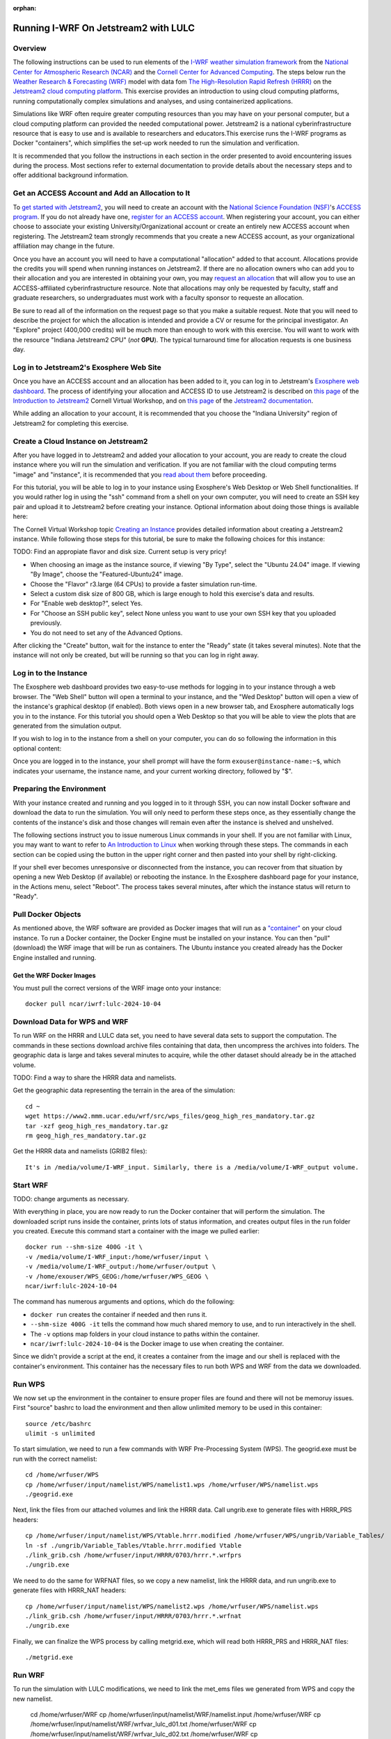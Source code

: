 :orphan:

.. _lulcjetstream:

Running I-WRF On Jetstream2 with LULC
*******************************************************

Overview
========

The following instructions can be used to run elements of the `I-WRF weather simulation framework <https://i-wrf.org>`_ from the `National Center for Atmospheric Research (NCAR) <https://ncar.ucar.edu/>`_ and the `Cornell Center for Advanced Computing <https://cac.cornell.edu/>`_. The steps below run the `Weather Research & Forecasting (WRF) <https://www.mmm.ucar.edu/models/wrf>`_ model with data fom `The High-Resolution Rapid Refresh (HRRR) <https://rapidrefresh.noaa.gov/hrrr/>`_ on the `Jetstream2 cloud computing platform <https://jetstream-cloud.org/>`_. This exercise provides an introduction to using cloud computing platforms, running computationally complex simulations and analyses, and using containerized applications.

Simulations like WRF often require greater computing resources than you may have on your personal computer, but a cloud computing platform can provided the needed computational power. Jetstream2 is a national cyberinfrastructure resource that is easy to use and is available to researchers and educators.This exercise runs the I-WRF programs as Docker "containers", which simplifies the set-up work needed to run the simulation and verification.

It is recommended that you follow the instructions in each section in the order presented to avoid encountering issues during the process. Most sections refer to external documentation to provide details about the necessary steps and to offer additional background information.

Get an ACCESS Account and Add an Allocation to It
=================================================

To `get started with Jetstream2 <https://jetstream-cloud.org/get-started>`_, you will need to create an account with the `National Science Foundation (NSF) <https://www.nsf.gov/>`_'s `ACCESS program <https://access-ci.org/>`_. If you do not already have one, `register for an ACCESS account <https://operations.access-ci.org/identity/new-user>`_. When registering your account, you can either choose to associate your existing University/Organizational account or create an entirely new ACCESS account when registering. The Jetstream2 team strongly recommends that you create a new ACCESS account, as your organizational affiliation may change in the future.

Once you have an account you will need to have a computational "allocation" added to that account. Allocations provide the credits you will spend when running instances on Jetstream2. If there are no allocation owners who can add you to their allocation and you are interested in obtaining your own, you may `request an allocation <https://allocations.access-ci.org/get-your-first-project>`_ that will allow you to use an ACCESS-affiliated cyberinfrastructure resource. Note that allocations may only be requested by faculty, staff and graduate researchers, so undergraduates must work with a faculty sponsor to requeste an allocation.

Be sure to read all of the information on the request page so that you make a suitable request. Note that you will need to describe the project for which the allocation is intended and provide a CV or resume for the principal investigator. An "Explore" project (400,000 credits) will be much more than enough to work with this exercise. You will want to work with the resource "Indiana Jetstream2 CPU" (*not* **GPU**). The typical turnaround time for allocation requests is one business day.

Log in to Jetstream2's Exosphere Web Site
=========================================

Once you have an ACCESS account and an allocation has been added to it, you can log in to Jetstream's `Exosphere web dashboard <https://jetstream2.exosphere.app>`_. The process of identifying your allocation and ACCESS ID to use Jetstream2 is described on `this page <https://cvw.cac.cornell.edu/jetstream/intro/jetstream-login>`__ of the `Introduction to Jetstream2 <https://cvw.cac.cornell.edu/jetstream>`_ Cornell Virtual Workshop, and on `this page <https://docs.jetstream-cloud.org/ui/exo/login>`__ of the `Jetstream2 documentation <https://docs.jetstream-cloud.org>`_.

While adding an allocation to your account, it is recommended that you choose the "Indiana University" region of Jetstream2 for completing this exercise.

Create a Cloud Instance on Jetstream2
=====================================

After you have logged in to Jetstream2 and added your allocation to your account, you are ready to create the cloud instance where you will run the simulation and verification. If you are not familiar with the cloud computing terms "image" and "instance", it is recommended that you `read about them <https://cvw.cac.cornell.edu/jetstream/intro/imagesandinstances>`__ before proceeding.

For this tutorial, you will be able to log in to your instance using Exosphere's Web Desktop or Web Shell functionalities. If you would rather log in using the "ssh" command from a shell on your own computer, you will need to create an SSH key pair and upload it to Jetstream2 before creating your instance. Optional information about doing those things is available here:

.. dropdown:: Creating an SSH Key and uploading it to Jetstream2

    You may choose to upload a public SSH key to Jetstream2 before creating your instance. Jetstream2 will inject that public key into an instance's default user account, and you will need to provide the matching private SSH key to log in to the instance. If you are not familiar with "SSH key pairs", you should `read about them <https://cvw.cac.cornell.edu/jetstream/keys/about-keys>`__ before continuing.

    * First, `create an SSH Key on your computer <https://cvw.cac.cornell.edu/jetstream/keys/ssh-create>`_ using the "ssh-keygen" command.  That command allows you to specify the name and location of the private key file it creates, with the default being "id_rsa".  The matching public key file is saved to the same location and name with ".pub" appended to the filename.  Later instructions will assume that your private key file is named "id_rsa", but you may choose a different name now and use that name in those later instructions.
    * Then, `upload the public key to Jetstream2 <https://cvw.cac.cornell.edu/jetstream/keys/ssh-upload>`_ through the Exosphere web interface.

The Cornell Virtual Workshop topic `Creating an Instance <https://cvw.cac.cornell.edu/jetstream/create-instance>`_ provides detailed information about creating a Jetstream2 instance. While following those steps for this tutorial, be sure to make the following choices for this instance:

TODO: Find an appropiate flavor and disk size. Current setup is very pricy!

* When choosing an image as the instance source, if viewing "By Type", select the "Ubuntu 24.04" image.  If viewing "By Image", choose the "Featured-Ubuntu24" image.
* Choose the "Flavor" r3.large (64 CPUs) to provide a faster simulation run-time. 
* Select a custom disk size of 800 GB, which is large enough to hold this exercise's data and results.
* For "Enable web desktop?", select Yes.
* For "Choose an SSH public key", select None unless you want to use your own SSH key that you uploaded previously.
* You do not need to set any of the Advanced Options.

After clicking the "Create" button, wait for the instance to enter the "Ready" state (it takes several minutes). Note that the instance will not only be created, but will be running so that you can log in right away.

Log in to the Instance
======================

The Exosphere web dashboard provides two easy-to-use methods for logging in to your instance through a web browser. The "Web Shell" button will open a terminal to your instance, and the "Wed Desktop" button will open a view of the instance's graphical desktop (if enabled). Both views open in a new browser tab, and Exosphere automatically logs you in to the instance. For this tutorial you should open a Web Desktop so that you will be able to view the plots that are generated from the simulation output.

If you wish to log in to the instance from a shell on your computer, you can do so following the information in this optional content:

.. dropdown:: Logging in to a Jetstream2 Instance using SSH From a Shell

    You can use the SSH command to access your instance from a shell on your computer. The instructions for `connecting to Jetstream2 using SSH <https://cvw.cac.cornell.edu/jetstream/instance-login/sshshell>`_ can be executed in the Command Prompt on Windows (from the Start menu, type "cmd" and select Command Prompt) or from the Terminal application on a Mac.

    In either case you will need to know the location and name of the private SSH key created on your computer (see SSH section, above), the IP address of your instance (found in the Exosphere web dashboard) and the default username on your instance, which is "exouser".

    Once you are logged in to the instance you can proceed to the  "Install Software and Download Data" section below.

Once you are logged in to the instance, your shell prompt will have the form ``exouser@instance-name:~$``, which indicates your username, the instance name, and your current working directory, followed by "$".

Preparing the Environment
=========================

With your instance created and running and you logged in to it through SSH, you can now install Docker software and download the data to run the simulation. You will only need to perform these steps once, as they essentially change the contents of the instance's disk and those changes will remain even after the instance is shelved and unshelved.

The following sections instruct you to issue numerous Linux commands in your shell. If you are not familiar with Linux, you may want to want to refer to `An Introduction to Linux <https://cvw.cac.cornell.edu/Linux>`_ when working through these steps. The commands in each section can be copied using the button in the upper right corner and then pasted into your shell by right-clicking.

If your shell ever becomes unresponsive or disconnected from the instance, you can recover from that situation by opening a new Web Desktop (if available) or rebooting the instance. In the Exosphere dashboard page for your instance, in the Actions menu, select "Reboot". The process takes several minutes, after which the instance status will return to "Ready".


Pull Docker Objects
===================

As mentioned above, the WRF software are provided as Docker images that will run as a `"container" <https://docs.docker.com/guides/docker-concepts/the-basics/what-is-a-container/>`_ on your cloud instance. To run a Docker container, the Docker Engine must be installed on your instance. You can then "pull" (download) the WRF image that will be run as containers. The Ubuntu instance you created already has the Docker Engine installed and running.

Get the WRF Docker Images
-------------------------------------------------------------------

You must pull the correct versions of the WRF image onto your instance::

    docker pull ncar/iwrf:lulc-2024-10-04


Download Data for WPS and WRF
=============================

To run WRF on the HRRR and LULC data set, you need to have several data sets to support the computation. The commands in these sections download archive files containing that data, then uncompress the archives into folders. The geographic data is large and takes several minutes to acquire, while the other dataset should already be in the attached volume. 

TODO: Find a way to share the HRRR data and namelists.

Get the geographic data representing the terrain in the area of the simulation::

    cd ~
    wget https://www2.mmm.ucar.edu/wrf/src/wps_files/geog_high_res_mandatory.tar.gz
    tar -xzf geog_high_res_mandatory.tar.gz
    rm geog_high_res_mandatory.tar.gz

Get the HRRR data and namelists (GRIB2 files)::

    It's in /media/volume/I-WRF_input. Similarly, there is a /media/volume/I-WRF_output volume.


Start WRF
=========

TODO: change arguments as necessary.

With everything in place, you are now ready to run the Docker container that will perform the simulation. The downloaded script runs inside the container, prints lots of status information, and creates output files in the run folder you created. Execute this command start a container with the image we pulled earlier::

    docker run --shm-size 400G -it \
    -v /media/volume/I-WRF_input:/home/wrfuser/input \
    -v /media/volume/I-WRF_output:/home/wrfuser/output \
    -v /home/exouser/WPS_GEOG:/home/wrfuser/WPS_GEOG \
    ncar/iwrf:lulc-2024-10-04

The command has numerous arguments and options, which do the following:

* ``docker run`` creates the container if needed and then runs it.
* ``--shm-size 400G -it`` tells the command how much shared memory to use, and to run interactively in the shell.
* The ``-v`` options map folders in your cloud instance to paths within the container.
* ``ncar/iwrf:lulc-2024-10-04`` is the Docker image to use when creating the container.

Since we didn't provide a script at the end, it creates a container from the image and our shell is replaced with the container's environment. This container has the necessary files to run both WPS and WRF from the data we downloaded. 

Run WPS
=======

We now set up the environment in the container to ensure proper files are found and there will not be memoruy issues. First "source" bashrc to load the environment and then allow unlimited memory to be used in this container:: 

    source /etc/bashrc
    ulimit -s unlimited

To start simulation, we need to run a few commands with WRF Pre-Processing System (WPS). The geogrid.exe must be run with the correct namelist::
    
    cd /home/wrfuser/WPS
    cp /home/wrfuser/input/namelist/WPS/namelist1.wps /home/wrfuser/WPS/namelist.wps
    ./geogrid.exe


Next, link the files from our attached volumes and link the HRRR data. Call ungrib.exe to generate files with HRRR_PRS headers::

    cp /home/wrfuser/input/namelist/WPS/Vtable.hrrr.modified /home/wrfuser/WPS/ungrib/Variable_Tables/
    ln -sf ./ungrib/Variable_Tables/Vtable.hrrr.modified Vtable
    ./link_grib.csh /home/wrfuser/input/HRRR/0703/hrrr.*.wrfprs
    ./ungrib.exe

We need to do the same for WRFNAT files, so we copy a new namelist, link the HRRR data, and run ungrib.exe to generate files with HRRR_NAT headers:: 

    cp /home/wrfuser/input/namelist/WPS/namelist2.wps /home/wrfuser/WPS/namelist.wps
    ./link_grib.csh /home/wrfuser/input/HRRR/0703/hrrr.*.wrfnat
    ./ungrib.exe

Finally, we can finalize the WPS process by calling metgrid.exe, which will read both HRRR_PRS and HRRR_NAT files::

    ./metgrid.exe


Run WRF
=======

To run the simulation with LULC modifications, we need to link the met_ems files we generated from WPS and copy the new namelist. 

    cd /home/wrfuser/WRF
    cp /home/wrfuser/input/namelist/WRF/namelist.input /home/wrfuser/WRF
    cp /home/wrfuser/input/namelist/WRF/wrfvar_lulc_d01.txt /home/wrfuser/WRF
    cp /home/wrfuser/input/namelist/WRF/wrfvar_lulc_d02.txt /home/wrfuser/WRF
    cp /home/wrfuser/input/namelist/WRF/wrfvar_lulc_d03.txt /home/wrfuser/WRF
    ln -sf /home/wrfuser/WPS/met_em* .

Run real.exe to generate boundary conditions for WRF input::

    ./main/real.exe

TODO change core number as needed. 
Run WRF simulations with 60 CPU cores::
    
    mpiexec -n 60 -ppn 60 ./main/wrf.exe


Managing Your Jetstream2 Instance
=================================

In order to use cloud computing resources efficiently, you must know how to `manage your instances <https://cvw.cac.cornell.edu/jetstream/manage-instance/states-actions>`_. Instances incur costs whenever they are running (on Jetstream2, this is when they are "Ready"). "Shelving" an instance stops it from using the cloud's CPUs and memory, and therefore stops it from incurring any charges against your allocation.

When you are through working on this exercise, you should shelve your instance. Note that any programs that are running when you shelve the instance will be terminated, but the contents of the disk are preserved when shelving.

To shelve, you need to be in the details page for your instance (with the "Actions" menu in the upper right). If you are on the Instances page, click and instance's name to be taken to its details page. From the Actions menu, select Shelve. You will be prompted in that location to confirm the shelve action - click Yes to complete the action. In the Instances page your instance will briefly be listed as "Shelving", and then as "Shelved" when the operation is complete.

When you later return to the dashboard and want to use the instance again, use the Action menu's "Unshelve" option to start the instance up again. You can also use the "Resize" action to change the flavor (number of CPUs and amount of RAM) of the instance. Increasing the number of CPUs can make your computations finish more quickly, but doubling the number of CPUs doubles the cost per hour to run the instance, so Shelving as soon as you are done becomes even more important!
